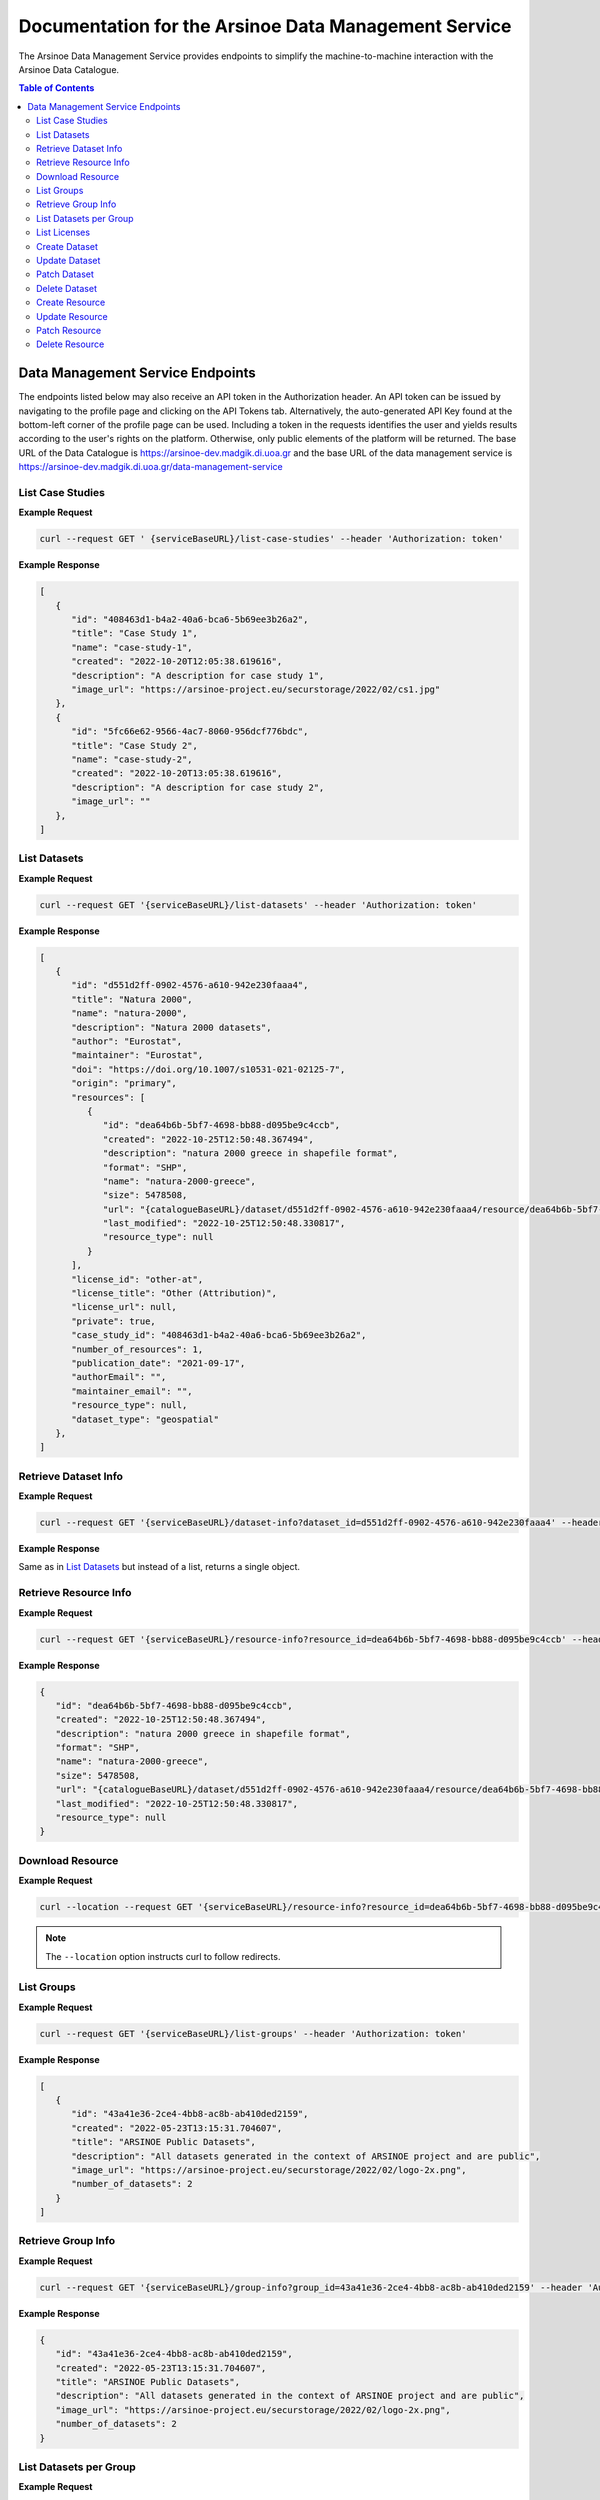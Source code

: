 #############
Documentation for the Arsinoe Data Management Service
#############

.. |catalogueBaseURL| replace:: https://arsinoe-dev.madgik.di.uoa.gr
.. |serviceBaseURL| replace:: https://arsinoe-dev.madgik.di.uoa.gr/data-management-service


The Arsinoe Data Management Service provides endpoints to simplify the machine-to-machine interaction with the Arsinoe Data Catalogue.

.. contents:: Table of Contents
   :local:
   :backlinks: none


*************
Data Management Service Endpoints
*************
The endpoints listed below may also receive an API token in the Authorization header. An API token can be issued by navigating to the profile page and clicking on the API Tokens tab. Alternatively, the auto-generated API Key found at the bottom-left corner of the profile page can be used. Including a token in the requests identifies the user and yields results according to the user's rights on the platform. Otherwise, only public elements of the platform will be returned. 
The base URL of the Data Catalogue is |catalogueBaseURL| and the base URL of the data management service is |serviceBaseURL|

===========
List Case Studies
===========

.. http:get:: /list-case-studies
   
   Retrieves a list of the case studies in the Data Catalogue.
   
   :requestheader Authorization: `API token` (*optional*)

**Example Request**

.. sourcecode:: bash
  
    curl --request GET ' {serviceBaseURL}/list-case-studies' --header 'Authorization: token'

**Example Response**

.. sourcecode:: json

   [
      {
         "id": "408463d1-b4a2-40a6-bca6-5b69ee3b26a2",
         "title": "Case Study 1",
         "name": "case-study-1",
         "created": "2022-10-20T12:05:38.619616",
         "description": "A description for case study 1",
         "image_url": "https://arsinoe-project.eu/securstorage/2022/02/cs1.jpg"
      },
      {
         "id": "5fc66e62-9566-4ac7-8060-956dcf776bdc",
         "title": "Case Study 2",
         "name": "case-study-2",
         "created": "2022-10-20T13:05:38.619616",
         "description": "A description for case study 2",
         "image_url": ""
      },
   ]


===========
List Datasets
===========

.. http:get:: /list-datasets

   Retrieves a list of the datasets in the Data Catalogue.

   :query string case_study_id: The id of the case study. Specifies the case study to which the datasets belong. If not provided, then all datasets in the catalogue are returned. (*optional*)

   :requestheader Authorization: `API token` (*optional*)

   :statuscode 404: The provided `case_study_id` does not match a case study in the Data Catalogue.

**Example Request**

.. sourcecode:: bash
  
   curl --request GET '{serviceBaseURL}/list-datasets' --header 'Authorization: token'

**Example Response**

.. sourcecode:: json

   [
      {
         "id": "d551d2ff-0902-4576-a610-942e230faaa4",
         "title": "Natura 2000",
         "name": "natura-2000",
         "description": "Natura 2000 datasets",
         "author": "Eurostat",
         "maintainer": "Eurostat",
         "doi": "https://doi.org/10.1007/s10531-021-02125-7",
         "origin": "primary",
         "resources": [
            {
               "id": "dea64b6b-5bf7-4698-bb88-d095be9c4ccb",
               "created": "2022-10-25T12:50:48.367494",
               "description": "natura 2000 greece in shapefile format",
               "format": "SHP",
               "name": "natura-2000-greece",
               "size": 5478508,
               "url": "{catalogueBaseURL}/dataset/d551d2ff-0902-4576-a610-942e230faaa4/resource/dea64b6b-5bf7-4698-bb88-d095be9c4ccb/download/262a95fb-2d88-4df8-980f-5ed4de44245b.zip",
               "last_modified": "2022-10-25T12:50:48.330817",
               "resource_type": null
            }
         ],
         "license_id": "other-at",
         "license_title": "Other (Attribution)",
         "license_url": null,
         "private": true,
         "case_study_id": "408463d1-b4a2-40a6-bca6-5b69ee3b26a2",
         "number_of_resources": 1,
         "publication_date": "2021-09-17",
         "authorEmail": "",
         "maintainer_email": "",
         "resource_type": null,
         "dataset_type": "geospatial"
      },
   ]

===========
Retrieve Dataset Info
===========

.. http:get:: /dataset-info

   Retrieves the information of the specified dataset.

   :query string dataset_id: The id of the dataset.

   :requestheader Authorization: `API token` (*optional*)

   :statuscode 404: No dataset was found with the provided id.

**Example Request**

.. sourcecode:: bash
  
   curl --request GET '{serviceBaseURL}/dataset-info?dataset_id=d551d2ff-0902-4576-a610-942e230faaa4' --header 'Authorization: token'

**Example Response**

Same as in `List Datasets`_ but instead of a list, returns a single object.

===========
Retrieve Resource Info
===========

.. http:get:: /resource-info

   Retrieves the information of the specified resource.

   :query string resource_id: The id of the resource.

   :requestheader Authorization: `API token` (*optional*)

   :statuscode 404: No resource was found with the provided id.

**Example Request**

.. sourcecode:: bash
  
   curl --request GET '{serviceBaseURL}/resource-info?resource_id=dea64b6b-5bf7-4698-bb88-d095be9c4ccb' --header 'Authorization: token'

**Example Response**

.. sourcecode:: json

   {
      "id": "dea64b6b-5bf7-4698-bb88-d095be9c4ccb",
      "created": "2022-10-25T12:50:48.367494",
      "description": "natura 2000 greece in shapefile format",
      "format": "SHP",
      "name": "natura-2000-greece",
      "size": 5478508,
      "url": "{catalogueBaseURL}/dataset/d551d2ff-0902-4576-a610-942e230faaa4/resource/dea64b6b-5bf7-4698-bb88-d095be9c4ccb/download/262a95fb-2d88-4df8-980f-5ed4de44245b.zip",
      "last_modified": "2022-10-25T12:50:48.330817",
      "resource_type": null
   }

===========
Download Resource
===========

.. http:get:: /download-resource

   Redirects to the download url of the resource in the Data Catalogue.

   :query string resource_id: The id of the resource.

   :requestheader Authorization: `API token` (*optional*)

   :statuscode 301: The resource download url was retrieved successfully.

   :statuscode 404: No resource was found with the provided id.

**Example Request**

.. sourcecode:: bash
  
   curl --location --request GET '{serviceBaseURL}/resource-info?resource_id=dea64b6b-5bf7-4698-bb88-d095be9c4ccb' --header 'Authorization: token'

.. note::

   The ``--location`` option instructs curl to follow redirects.

===========
List Groups
===========

.. http:get:: /list-groups

   Retrieves a list of the groups in the Data Catalogue.

   :requestheader Authorization: `API token` (*optional*)

**Example Request**

.. sourcecode:: bash

   curl --request GET '{serviceBaseURL}/list-groups' --header 'Authorization: token'

**Example Response**

.. sourcecode:: json

   [
      {
         "id": "43a41e36-2ce4-4bb8-ac8b-ab410ded2159",
         "created": "2022-05-23T13:15:31.704607",
         "title": "ARSINOE Public Datasets",
         "description": "All datasets generated in the context of ARSINOE project and are public",
         "image_url": "https://arsinoe-project.eu/securstorage/2022/02/logo-2x.png",
         "number_of_datasets": 2
      }
   ]

===========
Retrieve Group Info
===========

.. http:get:: /group-info

   Retrieves the information of the specified group.
   
   :query string group_id: The id of the group.

   :requestheader Authorization: `API token` (*optional*)

   :statuscode 404: No group was found with the provided id.

**Example Request**

.. sourcecode:: bash

   curl --request GET '{serviceBaseURL}/group-info?group_id=43a41e36-2ce4-4bb8-ac8b-ab410ded2159' --header 'Authorization: token'

**Example Response**

.. sourcecode:: json

   {
      "id": "43a41e36-2ce4-4bb8-ac8b-ab410ded2159",
      "created": "2022-05-23T13:15:31.704607",
      "title": "ARSINOE Public Datasets",
      "description": "All datasets generated in the context of ARSINOE project and are public",
      "image_url": "https://arsinoe-project.eu/securstorage/2022/02/logo-2x.png",
      "number_of_datasets": 2
   }

===========
List Datasets per Group
===========

.. http:get:: /list-datasets-per-group

   Retrieves a list of datasets that belong to the specified group.
   
   :query string group_id: The id of the group.

   :requestheader Authorization: `API token` (*optional*)

   :statuscode 404: No group was found with the provided id.

**Example Request**

.. sourcecode:: bash

   curl --request GET '{serviceBaseURL}/list-datasets-per-group?group_id=43a41e36-2ce4-4bb8-ac8b-ab410ded2159' --header 'Authorization: token'

**Example Response**

.. sourcecode:: json

   [
      {
         "id": "db9e7f31-f93b-48fe-a571-8be5383f12c7",
         "title": "A test dataset",
         "name": "a-test-dataset",
         "description": "A test description",
         "author": "Author 2",
         "maintainer": "",
         "doi": "",
         "origin": "",
         "resources": [
            {
               "id": "2c9efc29-6df6-4d07-a9eb-399b08c64900",
               "created": "2022-10-21T09:27:15.854029",
               "description": "",
               "format": "CSV",
               "name": "",
               "size": null,
               "url": "http://example.com",
               "last_modified": null,
               "resource_type": null
            }
         ],
         "license_id": "gfdl",
         "license_title": "GNU Free Documentation License",
         "license_url": "http://www.opendefinition.org/licenses/gfdl",
         "private": false,
         "case_study_id": "408463d1-b4a2-40a6-bca6-5b69ee3b26a2",
         "number_of_resources": 1,
         "publication_date": "2022-10-22",
         "authorEmail": "",
         "maintainer_email": "",
         "resource_type": null,
         "dataset_type": ""
      },
      {
         "id": "5bcb70b5-0e6e-47eb-a99d-7e24a6f2d3c8",
         "title": "Athens historic center tree inventory",
         "name": "athens-historic-center-tree-inventory",
         "description": "Athens historic center tree inventory",
         "author": "Athens Municipality",
         "maintainer": "Athens Municipality",
         "doi": null,
         "origin": null,
         "resources": [
            {
               "id": "3a8ba553-ba2d-4720-bc41-e9faa1a87d6d",
               "created": "2022-06-21T10:31:45.602330",
               "description": "shape file of trees in the historic center of Athens",
               "format": "SHP",
               "name": "TREES_ISTORIC CENTER.zip",
               "size": 779413,
               "url": "{catalogueBaseURL}/dataset/5bcb70b5-0e6e-47eb-a99d-7e24a6f2d3c8/resource/3a8ba553-ba2d-4720-bc41-e9faa1a87d6d/download/trees_istoric-center.zip",
               "last_modified": "2022-06-21T10:31:45.555831",
               "resource_type": null
            },
            {
               "id": "1d63af36-4743-44fe-a26a-a43b031d814a",
               "created": "2022-06-21T16:05:44.205243",
               "description": "",
               "format": "GeoJSON",
               "name": "test.geojson",
               "size": 6599826,
               "url": "{catalogueBaseURL}/dataset/5bcb70b5-0e6e-47eb-a99d-7e24a6f2d3c8/resource/1d63af36-4743-44fe-a26a-a43b031d814a/download/test.geojson",
               "last_modified": "2022-06-21T16:05:44.153692",
               "resource_type": null
            },
            {
               "id": "df06320d-2e7c-4b74-9ca0-5ccd9eae4af2",
               "created": "2022-06-22T08:39:01.068204",
               "description": "",
               "format": "SHP",
               "name": "mydataset.zip",
               "size": 694781,
               "url": "{catalogueBaseURL}/dataset/5bcb70b5-0e6e-47eb-a99d-7e24a6f2d3c8/resource/df06320d-2e7c-4b74-9ca0-5ccd9eae4af2/download/mydataset.zip",
               "last_modified": "2022-06-22T08:39:01.015468",
               "resource_type": null
            }
         ],
         "license_id": "cc-nc",
         "license_title": "Creative Commons Non-Commercial (Any)",
         "license_url": "http://creativecommons.org/licenses/by-nc/2.0/",
         "private": true,
         "case_study_id": "e5ad6b2d-3c93-4f1f-a143-6a18a4dc0955",
         "number_of_resources": 3,
         "publication_date": null,
         "authorEmail": "",
         "maintainer_email": "",
         "resource_type": null,
         "dataset_type": null
      },
   ]

===========
List Licenses
===========

.. http:get:: /list-licenses
   
   Retrieves a list of all of the available licenses in the catalogue. At the time of this documentation being written, including an authorization token does not make a difference on the results.

**Example Request**

.. sourcecode:: bash

   curl --request GET '{serviceBaseURL}/list-licenses --header 'Authorization: token'

**Example Response**

.. sourcecode:: json

   [
      {
         "id": "notspecified",
         "family": "",
         "maintainer": "",
         "status": "active",
         "url": "",
         "title": "License not specified",
         "domain_content": "False",
         "domain_data": "False",
         "domain_software": "False",
         "is_generic": "True",
         "od_conformance": "not reviewed",
         "osd_conformance": "not reviewed",
         "is_okd_compliant": false,
         "is_osi_compliant": false
      },
      {
         "id": "odc-pddl",
         "family": "",
         "maintainer": "",
         "status": "active",
         "url": "http://www.opendefinition.org/licenses/odc-pddl",
         "title": "Open Data Commons Public Domain Dedication and License (PDDL)",
         "domain_content": "False",
         "domain_data": "True",
         "domain_software": "False",
         "is_generic": "False",
         "od_conformance": "approved",
         "osd_conformance": "not reviewed",
         "is_okd_compliant": true,
         "is_osi_compliant": false
      },
      {
         "id": "odc-odbl",
         "family": "",
         "maintainer": "",
         "status": "active",
         "url": "http://www.opendefinition.org/licenses/odc-odbl",
         "title": "Open Data Commons Open Database License (ODbL)",
         "domain_content": "False",
         "domain_data": "True",
         "domain_software": "False",
         "is_generic": "False",
         "od_conformance": "approved",
         "osd_conformance": "not reviewed",
         "is_okd_compliant": true,
         "is_osi_compliant": false
      },
      {
         "id": "odc-by",
         "family": "",
         "maintainer": "",
         "status": "active",
         "url": "http://www.opendefinition.org/licenses/odc-by",
         "title": "Open Data Commons Attribution License",
         "domain_content": "False",
         "domain_data": "True",
         "domain_software": "False",
         "is_generic": "False",
         "od_conformance": "approved",
         "osd_conformance": "not reviewed",
         "is_okd_compliant": true,
         "is_osi_compliant": false
      },
      {
         "id": "cc-zero",
         "family": "",
         "maintainer": "",
         "status": "active",
         "url": "http://www.opendefinition.org/licenses/cc-zero",
         "title": "Creative Commons CCZero",
         "domain_content": "True",
         "domain_data": "True",
         "domain_software": "False",
         "is_generic": "False",
         "od_conformance": "approved",
         "osd_conformance": "not reviewed",
         "is_okd_compliant": true,
         "is_osi_compliant": false
      }
   ]


===========
Create Dataset
===========

.. http:post:: /create-dataset
   
   Creates a new dataset in the Data Catalogue. (A dataset is a collection of resources)
   
   :requestheader Authorization: `API token`
   :<json string title: The title of the dataset.
   :<json string name: The name of the dataset (This will be used to create the url of the dataset within the catalogue. Use all lowercase letters and hyphens instead of spaces)
   :<json string description: The description of the dataset. (optional)
   :<json string license_id: The id of the license. See /list-licenses for available values. (optional)
   :<json string publication_date: The publication date of the dataset. (optional)
   :<json string author: The name of the dataset's author.
   :<json string author_email: The author's email. (optional)
   :<json string maintainer: The name of the dataset's maintainer. (optional)
   :<json string maintainer_email: The email of the dataset's maintainer. (optional)
   :<json string doi: The DOI of the dataset. (optional)
   :<json string origin: The origin of the dataset. Can be one of: unknown, primary, secondary
   :<json string resource_type: The resource type of the dataset. Can be one of: model, software, sensor, observational, report, images, formulas, statistical
   :<json string dataset_type: The type of the dataset. Can be one of: textual, geospatial, satellite_images, tabular, video, scripts
   :<json string array tags: The tags of the dataset. An array of strings. (optional)
   :<json string case_stuy_id: The id of the owner case study.
   :<json boolean private: Whether or not this is going to be a private dataset. (optional, defaults to false) 


**Example Request**

.. sourcecode:: bash
  
    curl --request POST ' {serviceBaseURL}/create-dataset' --header 'Authorization: token' --header "Content-Type: application/json" --data @body.json

**Example Body**

.. sourcecode:: json

   {
      "title": "Dataset title",
      "name": "a-new-dataset",
      "author": "John D. Author",
      "dataset_type": "textual",
      "license_id": "cc-by",
      "description": "Description of the new dataset",
      "origin": "primary",
      "case_study_id": "uuid-of-case-study",
      "resource_type": "software",
      "tags": ["tag1", "tag2", "tag3"],
      "publication_date": "2023/02/28"
   }

**Response**

Returns the newly created dataset in the same format as *Dataset Info*

===========
Update Dataset
===========

.. http:put:: /update-dataset
   
   Updates an existing dataset. In addition to the fields found in /create-dataset, there must also be an id present referring to the id of the dataset being updated.

   :statuscode 404: No dataset was found with the provided id.

===========
Patch Dataset
===========

.. http:patch:: /patch-dataset
   
   Patches an existing dataset. The difference with /update-dataset is that this method allows partial updates on the dataset. Only the provided fields will be
   updated. Omitted or null fields will be ignored.

   :statuscode 404: No dataset was found with the provided id.

===========
Delete Dataset
===========

.. http:delete:: /delete-dataset

   Deletes the specified dataset.

   :query string dataset_id: The id of the dataset.

   :requestheader Authorization: `API token`

   :statuscode 404: No dataset was found with the provided id.
   
   :statuscode 200: The dataset was deleted successfully.

**Example Request**

.. sourcecode:: bash
  
   curl --request DELETE '{serviceBaseURL}/delete-dataset?dataset_id=dea64b6b-5bf7-4698-bb88-d095be9c4ccb' --header 'Authorization: token'


===========
Create Resource
===========

.. http:post:: /create-resource
   
   Creates a new dataset in the Data Catalogue. (A dataset is a collection of resources)
   
   :requestheader Authorization: `API token`
   :formparam file file: The resource file. (optional)
   :formparam string resource: A json string containing the rest of the fields listed below:
   :<json string dataset_id: The id of the owning dataset. (Inside resource json)
   :<json string url: The url to an external resource. This must be provided only if a file upload is not provided. (optional) (Inside resource json)
   :<json string description: The description of the resource. (optional) (Inside resource json)
   :<json string format: The format of the resource, e.g. csv, shp, html etc (optional) (Inside resource json)
   :<json string name: The name of the resource. (Inside resource json)
     


**Example Request**

.. sourcecode:: bash
  
    curl --request POST ' {serviceBaseURL}/create-resource' --header 'Authorization: token' \
      --form 'file=@"path/to/file"' \
      --form 'resource="{\"dataset_id\": \"eebc4b25-da99-43f8-8221-e12a13cd9da4\", \"name\": \"Resource 10\", \"description\": \"A description\", \"format\": \"csv\"}"'

**Example Multipart form Data for "resource"**

.. sourcecode:: json

   {
      "dataset_id": "eebc4b25-da99-43f8-8221-e12a13cd9da4",
      "name": "Resource 10",
      "description": "A description",
      "format": "csv"
   }

**Response**

Returns the newly created rsource in the same format as *Resource Info*

===========
Update Resource
===========

.. http:put:: /update-resource
   
   Updates an existing resource. If a resource was created with an external url, you may only change the external url. If it was created with a file upload, you may only change the file upload.

   :statuscode 404: No resource was found with the provided id.


===========
Patch Resource
===========

.. http:patch:: /patch-resource
   
   Patches an existing resource. The difference with update is the same as in /update-dataset and /patch-dataset.

   :statuscode 404: No resource was found with the provided id.

===========
Delete Resource
===========

.. http:delete:: /delete-resource

   Deletes the specified dataset.

   :query string resource_id: The id of the resource.

   :requestheader Authorization: `API token`

   :statuscode 404: No resource was found with the provided id.
   
   :statuscode 200: The resource was deleted successfully.

**Example Request**

.. sourcecode:: bash
  
   curl --request DELETE '{serviceBaseURL}/delete-resource?resource_id=dea64b6b-5bf7-4698-bb88-d095be9c4ccb' --header 'Authorization: token'
